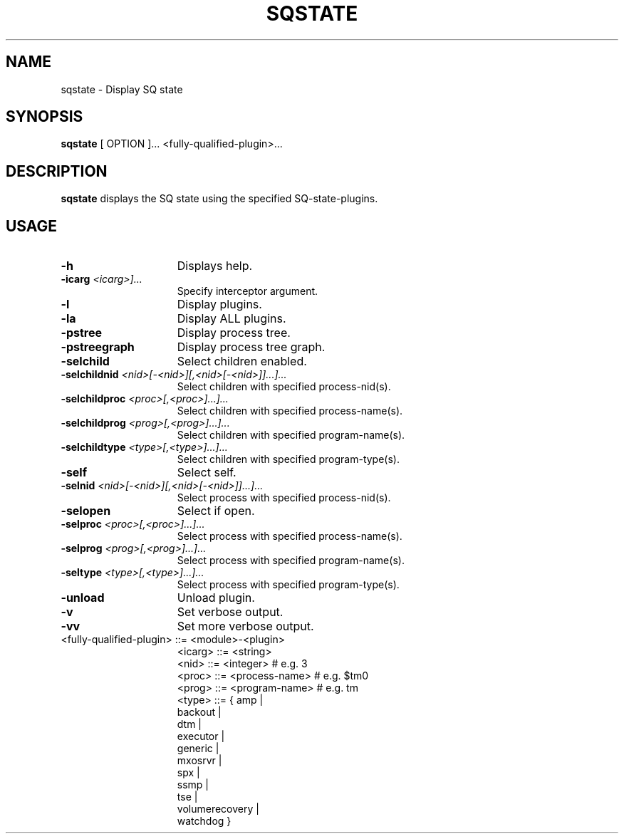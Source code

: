 .\" @@@ START COPYRIGHT @@@
.\"
.\" Licensed to the Apache Software Foundation (ASF) under one
.\" or more contributor license agreements.  See the NOTICE file
.\" distributed with this work for additional information
.\" regarding copyright ownership.  The ASF licenses this file
.\" to you under the Apache License, Version 2.0 (the
.\" "License"); you may not use this file except in compliance
.\" with the License.  You may obtain a copy of the License at
.\"
.\"   http://www.apache.org/licenses/LICENSE-2.0
.\"
.\" Unless required by applicable law or agreed to in writing,
.\" software distributed under the License is distributed on an
.\" "AS IS" BASIS, WITHOUT WARRANTIES OR CONDITIONS OF ANY
.\" KIND, either express or implied.  See the License for the
.\" specific language governing permissions and limitations
.\" under the License.
.\"
.\" @@@ END COPYRIGHT @@@
.\"
.\"#############################################################
.TH SQSTATE 1 "04 October 2012" "SQ bin" "SQ-BIN Reference Pages"
.SH NAME
sqstate \- Display SQ state
.LP
.SH SYNOPSIS
.B sqstate
[
OPTION
]\&.\.\.
<fully-qualified-plugin>...
.SH DESCRIPTION
.LP
.B sqstate
displays the SQ state using the specified SQ-state-plugins.
.SH USAGE
.TP 15
.BI -h
Displays help.
.TP
.BI
.BI -icarg " <icarg>]..."
Specify interceptor argument.
.TP
.BI -l
Display plugins.
.TP
.BI -la
Display ALL plugins.
.TP
.BI -pstree
Display process tree.
.TP
.BI -pstreegraph
Display process tree graph.
.TP
.BI -selchild
Select children enabled.
.TP
.BI -selchildnid " <nid>[-<nid>][,<nid>[-<nid>]]...]..."
Select children with specified process-nid(s).
.TP
.BI -selchildproc " <proc>[,<proc>]...]..."
Select children with specified process-name(s).
.TP
.BI -selchildprog " <prog>[,<prog>]...]..."
Select children with specified program-name(s).
.TP
.BI -selchildtype " <type>[,<type>]...]..."
Select children with specified program-type(s).
.TP
.BI -self
Select self.
.TP
.BI -selnid " <nid>[-<nid>][,<nid>[-<nid>]]...]...
Select process with specified process-nid(s).
.TP
.BI -selopen
Select if open.
.TP
.BI -selproc " <proc>[,<proc>]...]..."
Select process with specified process-name(s).
.TP
.BI -selprog " <prog>[,<prog>]...]..."
Select process with specified program-name(s).
.TP
.BI -seltype " <type>[,<type>]...]..."
Select process with specified program-type(s).
.TP
.BI -unload
Unload plugin.
.TP
.BI -v
Set verbose output.
.TP
.BI -vv
Set more verbose output.
.TP
<fully-qualified-plugin> ::= <module>-<plugin>
.br
<icarg>                  ::= <string>
.br
<nid>                    ::= <integer>      # e.g. 3
.br
<proc>                   ::= <process-name> # e.g. $tm0
.br
<prog>                   ::= <program-name> # e.g. tm
.br
<type>                   ::= { amp            |
.br
                               backout        |
.br
                               dtm            |
.br
                               executor       |
.br
                               generic        |
.br
                               mxosrvr        |
.br
                               spx            |
.br
                               ssmp           |
.br
                               tse            |
.br
                               volumerecovery |
.br
                               watchdog }
